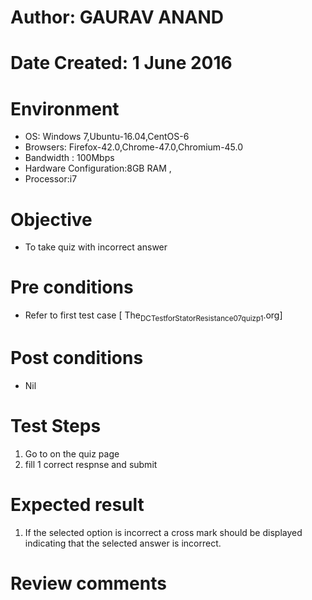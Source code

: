 * Author: GAURAV ANAND
* Date Created: 1 June 2016
* Environment
  - OS: Windows 7,Ubuntu-16.04,CentOS-6
  - Browsers: Firefox-42.0,Chrome-47.0,Chromium-45.0
  - Bandwidth : 100Mbps
  - Hardware Configuration:8GB RAM , 
  - Processor:i7

* Objective
  - To take quiz with incorrect answer

* Pre conditions
  - Refer to first test case [ The_DC_Test_for_Stator_Resistance_07_quiz_p1.org]

* Post conditions
   - Nil
* Test Steps
  1. Go to on the quiz page 
  2. fill 1 correct respnse and submit

* Expected result
  1. If the selected option is incorrect a cross mark should be displayed indicating that the selected answer is incorrect.

* Review comments
